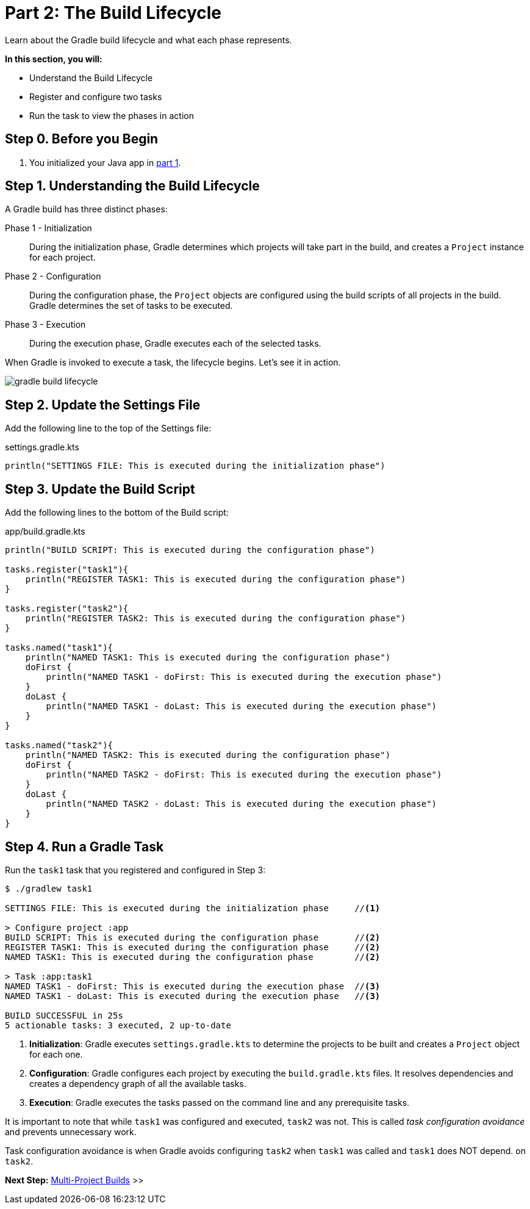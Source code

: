 // Copyright (C) 2023 Gradle, Inc.
//
// Licensed under the Creative Commons Attribution-Noncommercial-ShareAlike 4.0 International License.;
// you may not use this file except in compliance with the License.
// You may obtain a copy of the License at
//
//      https://creativecommons.org/licenses/by-nc-sa/4.0/
//
// Unless required by applicable law or agreed to in writing, software
// distributed under the License is distributed on an "AS IS" BASIS,
// WITHOUT WARRANTIES OR CONDITIONS OF ANY KIND, either express or implied.
// See the License for the specific language governing permissions and
// limitations under the License.

[[partr2_build_lifecycle]]
= Part 2: The Build Lifecycle

Learn about the Gradle build lifecycle and what each phase represents.

****
**In this section, you will:**

- Understand the Build Lifecycle
- Register and configure two tasks
- Run the task to view the phases in action
****

[[part2_begin]]
== Step 0. Before you Begin

1. You initialized your Java app in <<partr1_gradle_init.adoc#part1_begin,part 1>>.

== Step 1. Understanding the Build Lifecycle

A Gradle build has three distinct phases:

Phase 1 - Initialization  :: During the initialization phase, Gradle determines which projects will take part in the build, and creates a `Project` instance for each project.

Phase 2 - Configuration  :: During the configuration phase, the `Project` objects are configured using the build scripts of all projects in the build. Gradle determines the set of tasks to be executed.

Phase 3 - Execution  :: During the execution phase, Gradle executes each of the selected tasks.

When Gradle is invoked to execute a task, the lifecycle begins.
Let's see it in action.

image::gradle-build-lifecycle.png[]

== Step 2. Update the Settings File

Add the following line to the top of the Settings file:

.settings.gradle.kts
[source, kotlin]
----
println("SETTINGS FILE: This is executed during the initialization phase")
----

== Step 3. Update the Build Script

Add the following lines to the bottom of the Build script:

.app/build.gradle.kts
[source, kotlin]
----
println("BUILD SCRIPT: This is executed during the configuration phase")

tasks.register("task1"){
    println("REGISTER TASK1: This is executed during the configuration phase")
}

tasks.register("task2"){
    println("REGISTER TASK2: This is executed during the configuration phase")
}

tasks.named("task1"){
    println("NAMED TASK1: This is executed during the configuration phase")
    doFirst {
        println("NAMED TASK1 - doFirst: This is executed during the execution phase")
    }
    doLast {
        println("NAMED TASK1 - doLast: This is executed during the execution phase")
    }
}

tasks.named("task2"){
    println("NAMED TASK2: This is executed during the configuration phase")
    doFirst {
        println("NAMED TASK2 - doFirst: This is executed during the execution phase")
    }
    doLast {
        println("NAMED TASK2 - doLast: This is executed during the execution phase")
    }
}
----

== Step 4. Run a Gradle Task

Run the `task1` task that you registered and configured in Step 3:

[source]
----
$ ./gradlew task1

SETTINGS FILE: This is executed during the initialization phase     //<1>

> Configure project :app
BUILD SCRIPT: This is executed during the configuration phase       //<2>
REGISTER TASK1: This is executed during the configuration phase     //<2>
NAMED TASK1: This is executed during the configuration phase        //<2>

> Task :app:task1
NAMED TASK1 - doFirst: This is executed during the execution phase  //<3>
NAMED TASK1 - doLast: This is executed during the execution phase   //<3>

BUILD SUCCESSFUL in 25s
5 actionable tasks: 3 executed, 2 up-to-date
----
<1> *Initialization*: Gradle executes `settings.gradle.kts` to determine the projects to be built and creates a `Project` object for each one.
<2> *Configuration*: Gradle configures each project by executing the `build.gradle.kts` files. It resolves dependencies and creates a dependency graph of all the available tasks.
<3> *Execution*: Gradle executes the tasks passed on the command line and any prerequisite tasks.

It is important to note that while `task1` was configured and executed, `task2` was not.
This is called _task configuration avoidance_ and prevents unnecessary work.

Task configuration avoidance is when Gradle avoids configuring `task2` when `task1` was called and `task1` does NOT depend. on `task2`.

[.text-right]
**Next Step:** <<partr3_multi_project_builds#partr3_multi_project_builds,Multi-Project Builds>> >>
